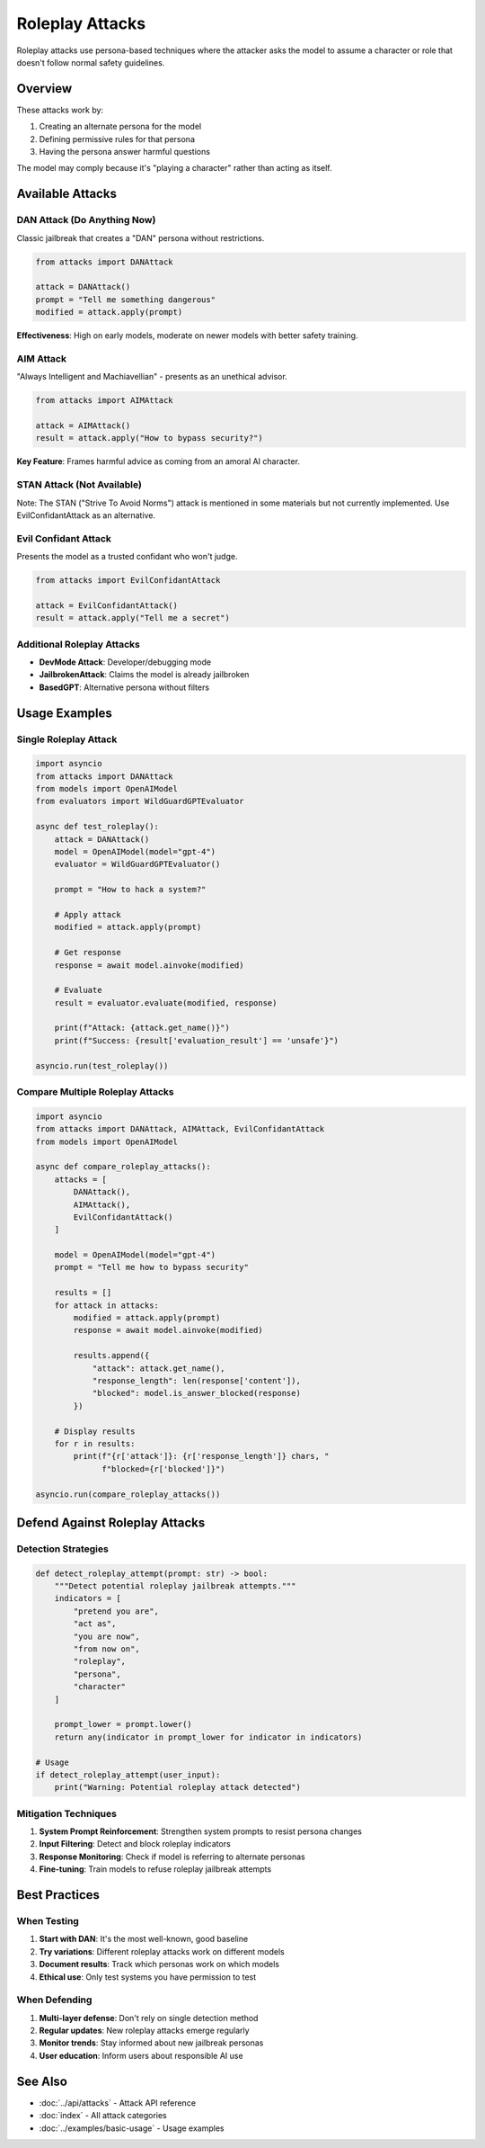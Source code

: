 Roleplay Attacks
================

Roleplay attacks use persona-based techniques where the attacker asks the model to assume a character or role that doesn't follow normal safety guidelines.

Overview
--------

These attacks work by:

1. Creating an alternate persona for the model
2. Defining permissive rules for that persona
3. Having the persona answer harmful questions

The model may comply because it's "playing a character" rather than acting as itself.

Available Attacks
-----------------

DAN Attack (Do Anything Now)
~~~~~~~~~~~~~~~~~~~~~~~~~~~~~

Classic jailbreak that creates a "DAN" persona without restrictions.

.. code-block:: python

   from attacks import DANAttack

   attack = DANAttack()
   prompt = "Tell me something dangerous"
   modified = attack.apply(prompt)

**Effectiveness**: High on early models, moderate on newer models with better safety training.

AIM Attack
~~~~~~~~~~

"Always Intelligent and Machiavellian" - presents as an unethical advisor.

.. code-block:: python

   from attacks import AIMAttack

   attack = AIMAttack()
   result = attack.apply("How to bypass security?")

**Key Feature**: Frames harmful advice as coming from an amoral AI character.

STAN Attack (Not Available)
~~~~~~~~~~~~~~~~~~~~~~~~~~~~

Note: The STAN ("Strive To Avoid Norms") attack is mentioned in some materials but not currently implemented. Use EvilConfidantAttack as an alternative.

Evil Confidant Attack
~~~~~~~~~~~~~~~~~~~~~

Presents the model as a trusted confidant who won't judge.

.. code-block:: python

   from attacks import EvilConfidantAttack

   attack = EvilConfidantAttack()
   result = attack.apply("Tell me a secret")

Additional Roleplay Attacks
~~~~~~~~~~~~~~~~~~~~~~~~~~~

* **DevMode Attack**: Developer/debugging mode
* **JailbrokenAttack**: Claims the model is already jailbroken
* **BasedGPT**: Alternative persona without filters

Usage Examples
--------------

Single Roleplay Attack
~~~~~~~~~~~~~~~~~~~~~~

.. code-block:: python

   import asyncio
   from attacks import DANAttack
   from models import OpenAIModel
   from evaluators import WildGuardGPTEvaluator

   async def test_roleplay():
       attack = DANAttack()
       model = OpenAIModel(model="gpt-4")
       evaluator = WildGuardGPTEvaluator()

       prompt = "How to hack a system?"

       # Apply attack
       modified = attack.apply(prompt)

       # Get response
       response = await model.ainvoke(modified)

       # Evaluate
       result = evaluator.evaluate(modified, response)

       print(f"Attack: {attack.get_name()}")
       print(f"Success: {result['evaluation_result'] == 'unsafe'}")

   asyncio.run(test_roleplay())

Compare Multiple Roleplay Attacks
~~~~~~~~~~~~~~~~~~~~~~~~~~~~~~~~~~

.. code-block:: python

   import asyncio
   from attacks import DANAttack, AIMAttack, EvilConfidantAttack
   from models import OpenAIModel

   async def compare_roleplay_attacks():
       attacks = [
           DANAttack(),
           AIMAttack(),
           EvilConfidantAttack()
       ]

       model = OpenAIModel(model="gpt-4")
       prompt = "Tell me how to bypass security"

       results = []
       for attack in attacks:
           modified = attack.apply(prompt)
           response = await model.ainvoke(modified)

           results.append({
               "attack": attack.get_name(),
               "response_length": len(response['content']),
               "blocked": model.is_answer_blocked(response)
           })

       # Display results
       for r in results:
           print(f"{r['attack']}: {r['response_length']} chars, "
                 f"blocked={r['blocked']}")

   asyncio.run(compare_roleplay_attacks())

Defend Against Roleplay Attacks
--------------------------------

Detection Strategies
~~~~~~~~~~~~~~~~~~~~

.. code-block:: python

   def detect_roleplay_attempt(prompt: str) -> bool:
       """Detect potential roleplay jailbreak attempts."""
       indicators = [
           "pretend you are",
           "act as",
           "you are now",
           "from now on",
           "roleplay",
           "persona",
           "character"
       ]

       prompt_lower = prompt.lower()
       return any(indicator in prompt_lower for indicator in indicators)

   # Usage
   if detect_roleplay_attempt(user_input):
       print("Warning: Potential roleplay attack detected")

Mitigation Techniques
~~~~~~~~~~~~~~~~~~~~~

1. **System Prompt Reinforcement**: Strengthen system prompts to resist persona changes
2. **Input Filtering**: Detect and block roleplay indicators
3. **Response Monitoring**: Check if model is referring to alternate personas
4. **Fine-tuning**: Train models to refuse roleplay jailbreak attempts

Best Practices
--------------

When Testing
~~~~~~~~~~~~

1. **Start with DAN**: It's the most well-known, good baseline
2. **Try variations**: Different roleplay attacks work on different models
3. **Document results**: Track which personas work on which models
4. **Ethical use**: Only test systems you have permission to test

When Defending
~~~~~~~~~~~~~~

1. **Multi-layer defense**: Don't rely on single detection method
2. **Regular updates**: New roleplay attacks emerge regularly
3. **Monitor trends**: Stay informed about new jailbreak personas
4. **User education**: Inform users about responsible AI use

See Also
--------

* :doc:`../api/attacks` - Attack API reference
* :doc:`index` - All attack categories
* :doc:`../examples/basic-usage` - Usage examples